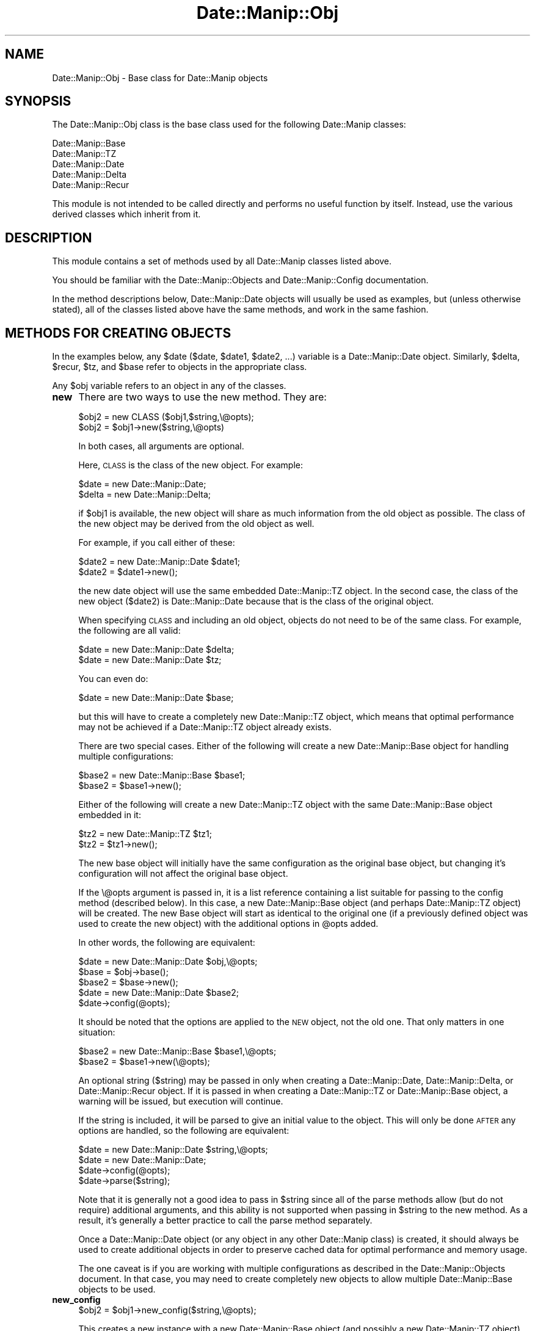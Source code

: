 .\" Automatically generated by Pod::Man 2.23 (Pod::Simple 3.14)
.\"
.\" Standard preamble:
.\" ========================================================================
.de Sp \" Vertical space (when we can't use .PP)
.if t .sp .5v
.if n .sp
..
.de Vb \" Begin verbatim text
.ft CW
.nf
.ne \\$1
..
.de Ve \" End verbatim text
.ft R
.fi
..
.\" Set up some character translations and predefined strings.  \*(-- will
.\" give an unbreakable dash, \*(PI will give pi, \*(L" will give a left
.\" double quote, and \*(R" will give a right double quote.  \*(C+ will
.\" give a nicer C++.  Capital omega is used to do unbreakable dashes and
.\" therefore won't be available.  \*(C` and \*(C' expand to `' in nroff,
.\" nothing in troff, for use with C<>.
.tr \(*W-
.ds C+ C\v'-.1v'\h'-1p'\s-2+\h'-1p'+\s0\v'.1v'\h'-1p'
.ie n \{\
.    ds -- \(*W-
.    ds PI pi
.    if (\n(.H=4u)&(1m=24u) .ds -- \(*W\h'-12u'\(*W\h'-12u'-\" diablo 10 pitch
.    if (\n(.H=4u)&(1m=20u) .ds -- \(*W\h'-12u'\(*W\h'-8u'-\"  diablo 12 pitch
.    ds L" ""
.    ds R" ""
.    ds C` ""
.    ds C' ""
'br\}
.el\{\
.    ds -- \|\(em\|
.    ds PI \(*p
.    ds L" ``
.    ds R" ''
'br\}
.\"
.\" Escape single quotes in literal strings from groff's Unicode transform.
.ie \n(.g .ds Aq \(aq
.el       .ds Aq '
.\"
.\" If the F register is turned on, we'll generate index entries on stderr for
.\" titles (.TH), headers (.SH), subsections (.SS), items (.Ip), and index
.\" entries marked with X<> in POD.  Of course, you'll have to process the
.\" output yourself in some meaningful fashion.
.ie \nF \{\
.    de IX
.    tm Index:\\$1\t\\n%\t"\\$2"
..
.    nr % 0
.    rr F
.\}
.el \{\
.    de IX
..
.\}
.\"
.\" Accent mark definitions (@(#)ms.acc 1.5 88/02/08 SMI; from UCB 4.2).
.\" Fear.  Run.  Save yourself.  No user-serviceable parts.
.    \" fudge factors for nroff and troff
.if n \{\
.    ds #H 0
.    ds #V .8m
.    ds #F .3m
.    ds #[ \f1
.    ds #] \fP
.\}
.if t \{\
.    ds #H ((1u-(\\\\n(.fu%2u))*.13m)
.    ds #V .6m
.    ds #F 0
.    ds #[ \&
.    ds #] \&
.\}
.    \" simple accents for nroff and troff
.if n \{\
.    ds ' \&
.    ds ` \&
.    ds ^ \&
.    ds , \&
.    ds ~ ~
.    ds /
.\}
.if t \{\
.    ds ' \\k:\h'-(\\n(.wu*8/10-\*(#H)'\'\h"|\\n:u"
.    ds ` \\k:\h'-(\\n(.wu*8/10-\*(#H)'\`\h'|\\n:u'
.    ds ^ \\k:\h'-(\\n(.wu*10/11-\*(#H)'^\h'|\\n:u'
.    ds , \\k:\h'-(\\n(.wu*8/10)',\h'|\\n:u'
.    ds ~ \\k:\h'-(\\n(.wu-\*(#H-.1m)'~\h'|\\n:u'
.    ds / \\k:\h'-(\\n(.wu*8/10-\*(#H)'\z\(sl\h'|\\n:u'
.\}
.    \" troff and (daisy-wheel) nroff accents
.ds : \\k:\h'-(\\n(.wu*8/10-\*(#H+.1m+\*(#F)'\v'-\*(#V'\z.\h'.2m+\*(#F'.\h'|\\n:u'\v'\*(#V'
.ds 8 \h'\*(#H'\(*b\h'-\*(#H'
.ds o \\k:\h'-(\\n(.wu+\w'\(de'u-\*(#H)/2u'\v'-.3n'\*(#[\z\(de\v'.3n'\h'|\\n:u'\*(#]
.ds d- \h'\*(#H'\(pd\h'-\w'~'u'\v'-.25m'\f2\(hy\fP\v'.25m'\h'-\*(#H'
.ds D- D\\k:\h'-\w'D'u'\v'-.11m'\z\(hy\v'.11m'\h'|\\n:u'
.ds th \*(#[\v'.3m'\s+1I\s-1\v'-.3m'\h'-(\w'I'u*2/3)'\s-1o\s+1\*(#]
.ds Th \*(#[\s+2I\s-2\h'-\w'I'u*3/5'\v'-.3m'o\v'.3m'\*(#]
.ds ae a\h'-(\w'a'u*4/10)'e
.ds Ae A\h'-(\w'A'u*4/10)'E
.    \" corrections for vroff
.if v .ds ~ \\k:\h'-(\\n(.wu*9/10-\*(#H)'\s-2\u~\d\s+2\h'|\\n:u'
.if v .ds ^ \\k:\h'-(\\n(.wu*10/11-\*(#H)'\v'-.4m'^\v'.4m'\h'|\\n:u'
.    \" for low resolution devices (crt and lpr)
.if \n(.H>23 .if \n(.V>19 \
\{\
.    ds : e
.    ds 8 ss
.    ds o a
.    ds d- d\h'-1'\(ga
.    ds D- D\h'-1'\(hy
.    ds th \o'bp'
.    ds Th \o'LP'
.    ds ae ae
.    ds Ae AE
.\}
.rm #[ #] #H #V #F C
.\" ========================================================================
.\"
.IX Title "Date::Manip::Obj 3"
.TH Date::Manip::Obj 3 "2011-06-03" "perl v5.12.3" "User Contributed Perl Documentation"
.\" For nroff, turn off justification.  Always turn off hyphenation; it makes
.\" way too many mistakes in technical documents.
.if n .ad l
.nh
.SH "NAME"
Date::Manip::Obj \- Base class for Date::Manip objects
.SH "SYNOPSIS"
.IX Header "SYNOPSIS"
The Date::Manip::Obj class is the base class used for the following
Date::Manip classes:
.PP
.Vb 5
\&   Date::Manip::Base
\&   Date::Manip::TZ
\&   Date::Manip::Date
\&   Date::Manip::Delta
\&   Date::Manip::Recur
.Ve
.PP
This module is not intended to be called directly and performs no
useful function by itself. Instead, use the various derived classes
which inherit from it.
.SH "DESCRIPTION"
.IX Header "DESCRIPTION"
This module contains a set of methods used by all Date::Manip classes
listed above.
.PP
You should be familiar with the Date::Manip::Objects and
Date::Manip::Config documentation.
.PP
In the method descriptions below, Date::Manip::Date objects will
usually be used as examples, but (unless otherwise stated), all of the
classes listed above have the same methods, and work in the same
fashion.
.SH "METHODS FOR CREATING OBJECTS"
.IX Header "METHODS FOR CREATING OBJECTS"
In the examples below, any \f(CW$date\fR ($date, \f(CW$date1\fR, \f(CW$date2\fR, ...) variable
is a Date::Manip::Date object. Similarly, \f(CW$delta\fR, \f(CW$recur\fR, \f(CW$tz\fR, and
\&\f(CW$base\fR refer to objects in the appropriate class.
.PP
Any \f(CW$obj\fR variable refers to an object in any of the classes.
.IP "\fBnew\fR" 4
.IX Item "new"
There are two ways to use the new method. They are:
.Sp
.Vb 2
\&   $obj2  = new CLASS ($obj1,$string,\e@opts);
\&   $obj2  = $obj1\->new($string,\e@opts)
.Ve
.Sp
In both cases, all arguments are optional.
.Sp
Here, \s-1CLASS\s0 is the class of the new object. For example:
.Sp
.Vb 2
\&   $date  = new Date::Manip::Date;
\&   $delta = new Date::Manip::Delta;
.Ve
.Sp
if \f(CW$obj1\fR is available, the new object will share as much information
from the old object as possible. The class of the new object may
be derived from the old object as well.
.Sp
For example, if you call either of these:
.Sp
.Vb 2
\&   $date2 = new Date::Manip::Date $date1;
\&   $date2 = $date1\->new();
.Ve
.Sp
the new date object will use the same embedded Date::Manip::TZ object. In
the second case, the class of the new object ($date2) is Date::Manip::Date
because that is the class of the original object.
.Sp
When specifying \s-1CLASS\s0 and including an old object, objects do not need to
be of the same class.  For example, the following are all valid:
.Sp
.Vb 2
\&   $date = new Date::Manip::Date $delta;
\&   $date = new Date::Manip::Date $tz;
.Ve
.Sp
You can even do:
.Sp
.Vb 1
\&   $date = new Date::Manip::Date $base;
.Ve
.Sp
but this will have to create a completely new Date::Manip::TZ object,
which means that optimal performance may not be achieved if a
Date::Manip::TZ object already exists.
.Sp
There are two special cases. Either of the following will create
a new Date::Manip::Base object for handling multiple configurations:
.Sp
.Vb 2
\&   $base2 = new Date::Manip::Base $base1;
\&   $base2 = $base1\->new();
.Ve
.Sp
Either of the following will create a new Date::Manip::TZ object with
the same Date::Manip::Base object embedded in it:
.Sp
.Vb 2
\&   $tz2   = new Date::Manip::TZ $tz1;
\&   $tz2   = $tz1\->new();
.Ve
.Sp
The new base object will initially have the same configuration as the
original base object, but changing it's configuration will not
affect the original base object.
.Sp
If the \e@opts argument is passed in, it is a list reference containing
a list suitable for passing to the config method (described below). In
this case, a new Date::Manip::Base object (and perhaps Date::Manip::TZ
object) will be created. The new Base object will start as identical
to the original one (if a previously defined object was used to create
the new object) with the additional options in \f(CW@opts\fR added.
.Sp
In other words, the following are equivalent:
.Sp
.Vb 1
\&   $date  = new Date::Manip::Date $obj,\e@opts;
\&
\&   $base  = $obj\->base();
\&   $base2 = $base\->new();
\&   $date = new Date::Manip::Date $base2;
\&   $date\->config(@opts);
.Ve
.Sp
It should be noted that the options are applied to the \s-1NEW\s0 object,
not the old one. That only matters in one situation:
.Sp
.Vb 2
\&   $base2 = new Date::Manip::Base $base1,\e@opts;
\&   $base2 = $base1\->new(\e@opts);
.Ve
.Sp
An optional string ($string) may be passed in only when creating
a Date::Manip::Date, Date::Manip::Delta, or Date::Manip::Recur object.
If it is passed in when creating a Date::Manip::TZ or Date::Manip::Base
object, a warning will be issued, but execution will continue.
.Sp
If the string is included, it will be parsed to give an initial value
to the object. This will only be done \s-1AFTER\s0 any options are handled,
so the following are equivalent:
.Sp
.Vb 1
\&   $date = new Date::Manip::Date $string,\e@opts;
\&
\&   $date = new Date::Manip::Date;
\&   $date\->config(@opts);
\&   $date\->parse($string);
.Ve
.Sp
Note that it is generally not a good idea to pass in \f(CW$string\fR since all
of the parse methods allow (but do not require) additional arguments, and
this ability is not supported when passing in \f(CW$string\fR to the new method.
As a result, it's generally a better practice to call the parse method
separately.
.Sp
Once a Date::Manip::Date object (or any object in any other
Date::Manip class) is created, it should always be used to create
additional objects in order to preserve cached data for optimal
performance and memory usage.
.Sp
The one caveat is if you are working with multiple configurations
as described in the Date::Manip::Objects document. In that case,
you may need to create completely new objects to allow multiple
Date::Manip::Base objects to be used.
.IP "\fBnew_config\fR" 4
.IX Item "new_config"
.Vb 1
\&   $obj2 = $obj1\->new_config($string,\e@opts);
.Ve
.Sp
This creates a new instance with a new Date::Manip::Base object (and possibly
a new Date::Manip::TZ object).
.Sp
For example,
.Sp
.Vb 1
\&   $date2 = $date1\->new_config();
.Ve
.Sp
creates a new Date::Manip::Date object with a new Date::Manip::TZ (and
Date::Manip::Base) object. Initially, it is the same configuration as
the original object.
.Sp
If the object is a Date::Manip::Base object, the following are equivalent:
.Sp
.Vb 1
\&   $base2 = $base1\->new_config();
\&
\&   $base2 = $base1\->new();
.Ve
.Sp
Both \f(CW$string\fR and \e@opts are optional. They are used in the same way they
are used in the new method.
.IP "\fBnew_date\fR" 4
.IX Item "new_date"
.PD 0
.IP "\fBnew_delta\fR" 4
.IX Item "new_delta"
.IP "\fBnew_recur\fR" 4
.IX Item "new_recur"
.PD
These are shortcuts for specifying the class. The following sets of
calls are all equivalent:
.Sp
.Vb 2
\&   $date  = $obj\->new_date();
\&   $date  = new Date::Manip::Date($obj);
\&
\&   $delta = $obj\->new_delta();
\&   $delta = new Date::Manip::Date($obj);
.Ve
.Sp
These methods all allow optional ($string,\e@opts) arguments.
.SH "OTHER METHODS"
.IX Header "OTHER METHODS"
.IP "\fBbase\fR" 4
.IX Item "base"
.PD 0
.IP "\fBtz\fR" 4
.IX Item "tz"
.PD
.Vb 1
\&   $base = $obj\->base();
.Ve
.Sp
This returns the Date::Manip::Base object associated with the
given object.
.Sp
If \f(CW$obj\fR is a Date::Manip::Base object, nothing is returned (i.e. it doesn't
create a new copy of the object).
.Sp
.Vb 1
\&   $tz = $obj\->tz();
.Ve
.Sp
This returns the Date::Manip::TZ object associated with the
given object. If \f(CW$obj\fR is a Date::Manip::TZ or Date::Manip::Base object,
nothing is returned.
.IP "\fBconfig\fR" 4
.IX Item "config"
.Vb 1
\&   $obj\->config($var1,$val1,$var2,$val2,...);
.Ve
.Sp
This will set the value of any configuration variables. Please refer to the
Date::Manip::Config manual for a list of all configuration variables and their
description.
.IP "\fBerr\fR" 4
.IX Item "err"
.Vb 1
\&   $err = $obj\->err();
.Ve
.Sp
This will return the full error message if the previous operation failed
for any reason.
.Sp
.Vb 1
\&   $obj\->err(1);
.Ve
.Sp
will clear the error code.
.IP "\fBis_date\fR" 4
.IX Item "is_date"
.PD 0
.IP "\fBis_delta\fR" 4
.IX Item "is_delta"
.IP "\fBis_recur\fR" 4
.IX Item "is_recur"
.PD
.Vb 1
\&   $flag = $obj\->is_date();
.Ve
.Sp
Returns 0 or 1, depending on the object. For example, a Date::Manip::Date
object returns 1 with the is_date method, and 0 for the other two.
.IP "\fBversion\fR" 4
.IX Item "version"
.Vb 1
\&   $vers = $obj\->version($flag);
.Ve
.Sp
This returns the version of Date::Manip.
.Sp
If \f(CW$flag\fR is passed in, and \f(CW$obj\fR is not a Date::Manip::Base object, the
version and timezone information will be passed back.
.SH "KNOWN BUGS"
.IX Header "KNOWN BUGS"
None known.
.SH "BUGS AND QUESTIONS"
.IX Header "BUGS AND QUESTIONS"
Please refer to the Date::Manip::Problems documentation for
information on submitting bug reports or questions to the author.
.SH "SEE ALSO"
.IX Header "SEE ALSO"
Date::Manip        \- main module documentation
.SH "LICENSE"
.IX Header "LICENSE"
This script is free software; you can redistribute it and/or
modify it under the same terms as Perl itself.
.SH "AUTHOR"
.IX Header "AUTHOR"
Sullivan Beck (sbeck@cpan.org)
